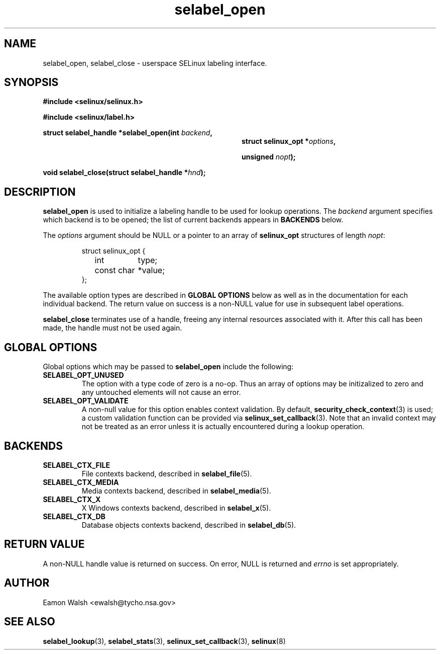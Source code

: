 .\" Hey Emacs! This file is -*- nroff -*- source.
.\"
.\" Author: Eamon Walsh (ewalsh@tycho.nsa.gov) 2007
.TH "selabel_open" "3" "18 Jun 2007" "" "SELinux API documentation"
.SH "NAME"
selabel_open, selabel_close \- userspace SELinux labeling interface.
.SH "SYNOPSIS"
.B #include <selinux/selinux.h>

.B #include <selinux/label.h>
.sp
.BI "struct selabel_handle *selabel_open(int " backend , 
.in +\w'struct selabel_handle *selabel_open('u
.BI "struct selinux_opt *" options ,

.BI "unsigned " nopt ");"
.in
.sp
.BI "void selabel_close(struct selabel_handle *" hnd ");"

.SH "DESCRIPTION"
.B selabel_open
is used to initialize a labeling handle to be used for lookup operations.  The 
.I backend
argument specifies which backend is to be opened; the list of current backends appears in 
.B BACKENDS
below.

The 
.I options
argument should be NULL or a pointer to an array of 
.B selinux_opt
structures of length
.IR nopt :

.RS
.ta 4n 16n 24n
.nf
struct selinux_opt {
	int	type;
	const char	*value;
};
.fi
.ta
.RE

The available option types are described in 
.B GLOBAL OPTIONS
below as well as in the documentation for each individual backend.  The return value on success is a non-NULL value for use in subsequent label operations.

.B selabel_close
terminates use of a handle, freeing any internal resources associated with it.  After this call has been made, the handle must not be used again.

.SH "GLOBAL OPTIONS"
Global options which may be passed to
.B selabel_open
include the following:

.TP
.B SELABEL_OPT_UNUSED
The option with a type code of zero is a no-op.  Thus an array of options may be initizalized to zero and any untouched elements will not cause an error.
.TP
.B SELABEL_OPT_VALIDATE
A non-null value for this option enables context validation.  By default,
.BR security_check_context (3)
is used; a custom validation function can be provided via
.BR selinux_set_callback (3).
Note that an invalid context may not be treated as an error unless it is actually encountered during a lookup operation.

.SH "BACKENDS"

.TP
.B SELABEL_CTX_FILE
File contexts backend, described in 
.BR selabel_file (5).
.TP
.B SELABEL_CTX_MEDIA
Media contexts backend, described in 
.BR selabel_media (5).
.TP
.B SELABEL_CTX_X
X Windows contexts backend, described in 
.BR selabel_x (5).
.TP
.B SELABEL_CTX_DB
Database objects contexts backend, described in
.BR selabel_db (5).

.SH "RETURN VALUE"
A non-NULL handle value is returned on success.  On error, NULL is returned and
.I errno
is set appropriately.

.SH "AUTHOR"
Eamon Walsh <ewalsh@tycho.nsa.gov>

.SH "SEE ALSO"
.BR selabel_lookup (3),
.BR selabel_stats (3),
.BR selinux_set_callback (3),
.BR selinux (8)

